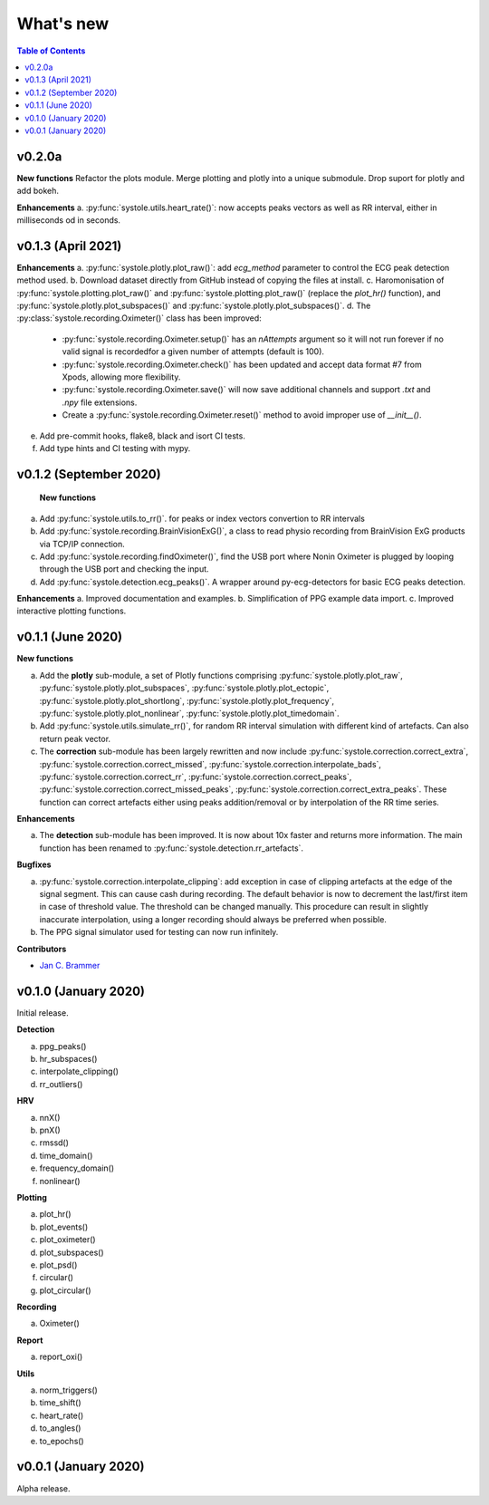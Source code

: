 .. _Changelog:

What's new
##########

.. contents:: Table of Contents
   :depth: 2

v0.2.0a
------

**New functions**
Refactor the plots module. Merge plotting and plotly into a unique submodule. Drop suport for plotly and add bokeh.

**Enhancements**
a. :py:func:`systole.utils.heart_rate()`: now accepts peaks vectors as well as RR interval, either in milliseconds od in seconds.


v0.1.3 (April 2021)
-------------------

**Enhancements**
a. :py:func:`systole.plotly.plot_raw()`: add `ecg_method` parameter to control the ECG peak detection method used.
b. Download dataset directly from GitHub instead of copying the files at install.
c. Haromonisation of :py:func:`systole.plotting.plot_raw()` and :py:func:`systole.plotting.plot_raw()` (replace the `plot_hr()` function), and :py:func:`systole.plotly.plot_subspaces()` and :py:func:`systole.plotly.plot_subspaces()`.
d. The :py:class:`systole.recording.Oximeter()` class has been improved:
   - :py:func:`systole.recording.Oximeter.setup()` has an `nAttempts` argument so it will not run forever if no valid signal is recordedfor a given number of attempts (default is 100).
   - :py:func:`systole.recording.Oximeter.check()` has been updated and accept data format #7 from Xpods, allowing more flexibility.
   - :py:func:`systole.recording.Oximeter.save()` will now save additional channels and support `.txt` and `.npy` file extensions.
   - Create a :py:func:`systole.recording.Oximeter.reset()` method to avoid improper use of `__init__()`.
e. Add pre-commit hooks, flake8, black and isort CI tests.
f. Add type hints and CI testing with mypy.

v0.1.2 (September 2020)
-----------------------

 **New functions**

a. Add :py:func:`systole.utils.to_rr()`. for peaks or index vectors convertion to RR intervals
b. Add :py:func:`systole.recording.BrainVisionExG()`, a class to read physio recording from BrainVision ExG products via TCP/IP connection.
c. Add :py:func:`systole.recording.findOximeter()`, find the USB port where Nonin Oximeter is plugged by looping through the USB port and checking the input.
d. Add :py:func:`systole.detection.ecg_peaks()`. A wrapper around py-ecg-detectors for basic ECG peaks detection.

**Enhancements**
a. Improved documentation and examples.
b. Simplification of PPG example data import.
c. Improved interactive plotting functions.


v0.1.1 (June 2020)
------------------

**New functions**

a. Add the **plotly** sub-module, a set of Plotly functions comprising :py:func:`systole.plotly.plot_raw`, :py:func:`systole.plotly.plot_subspaces`, :py:func:`systole.plotly.plot_ectopic`, :py:func:`systole.plotly.plot_shortlong`, :py:func:`systole.plotly.plot_frequency`, :py:func:`systole.plotly.plot_nonlinear`, :py:func:`systole.plotly.plot_timedomain`.
b. Add :py:func:`systole.utils.simulate_rr()`, for random RR interval simulation with different kind of artefacts. Can also return peak vector.
c. The **correction** sub-module has been largely rewritten and now include :py:func:`systole.correction.correct_extra`, :py:func:`systole.correction.correct_missed`, :py:func:`systole.correction.interpolate_bads`, :py:func:`systole.correction.correct_rr`, :py:func:`systole.correction.correct_peaks`, :py:func:`systole.correction.correct_missed_peaks`, :py:func:`systole.correction.correct_extra_peaks`. These function can correct artefacts either using peaks addition/removal or by interpolation of the RR time series.

**Enhancements**

a. The **detection** sub-module has been improved. It is now about 10x faster and returns more information. The main function has been renamed to :py:func:`systole.detection.rr_artefacts`.

**Bugfixes**

a. :py:func:`systole.correction.interpolate_clipping`: add exception in case of clipping artefacts at the edge of the signal segment. This can cause cash during recording. The default behavior is now to decrement the last/first item in case of threshold value. The threshold can be changed manually. This procedure can result in slightly inaccurate interpolation, using a longer recording should always be preferred when possible.
b. The PPG signal simulator used for testing can now run infinitely.

**Contributors**

* `Jan C. Brammer <jan.c.brammer@gmail.com>`_


v0.1.0 (January 2020)
---------------------

Initial release.

**Detection**

a. ppg_peaks()
b. hr_subspaces()
c. interpolate_clipping()
d. rr_outliers()


**HRV**

a. nnX()
b. pnX()
c. rmssd()
d. time_domain()
e. frequency_domain()
f. nonlinear()


**Plotting**

a. plot_hr()
b. plot_events()
c. plot_oximeter()
d. plot_subspaces()
e. plot_psd()
f. circular()
g. plot_circular()


**Recording**

a. Oximeter()


**Report**

a. report_oxi()


**Utils**

a. norm_triggers()
b. time_shift()
c. heart_rate()
d. to_angles()
e. to_epochs()

v0.0.1 (January 2020)
---------------------

Alpha release.
